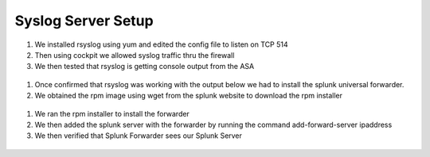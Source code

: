 Syslog Server Setup
====
#. We installed rsyslog using yum and edited the config file to listen on TCP 514
#. Then using cockpit we allowed syslog traffic thru the firewall
#. We then tested that rsyslog is getting console output from the ASA

  .. image:: https://vulpinenetworkscdn.s3.ca-central-1.amazonaws.com/syslogasa.png
#. Once confirmed that rsyslog was working with the output below we had to install the splunk universal forwarder.
#. We obtained the rpm image using wget from the splunk website to download the rpm installer
   
  .. image:: https://vulpinenetworkscdn.s3.ca-central-1.amazonaws.com/splunkfrpm.png
#. We ran the rpm installer to install the forwarder
#. We then added the splunk server with the forwarder by running the command add-forward-server ipaddress
#. We then verified that Splunk Forwarder sees our Splunk Server
  
 .. image:: https://vulpinenetworkscdn.s3.ca-central-1.amazonaws.com/splunkforward.png

